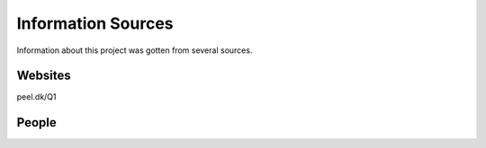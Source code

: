 
Information Sources
===================

Information about this project was gotten from several sources.


Websites
--------
peel.dk/Q1



People
------
